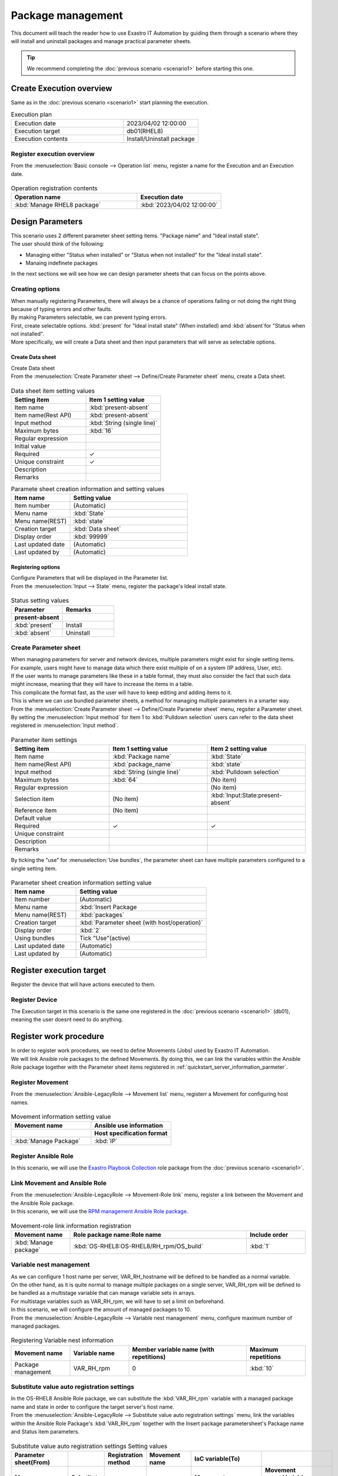 ==============
Package management
==============

| This document will teach the reader how to use Exastro IT Automation by guiding them through a scenario where they will install and uninstall packages and manage practical parameter sheets.

.. tip:: We recommend completing the :doc:`previous scenario <scenario1>` before starting this one.


Create Execution overview
==============

| Same as in the :doc:`previous scenario <scenario1>` start planning the execution.

.. list-table:: Execution plan
   :widths: 15 10
   :header-rows: 0

   * - Execution date
     - 2023/04/02 12:00:00
   * - Execution target
     - db01(RHEL8)
   * - Execution contents
     - Install/Uninstall package

Register execution overview
------------

| From the :menuselection:`Basic console --> Operation list` menu, register a name for the Execution and an Execution date.

.. figure:: ../../../../images/learn/quickstart/scenario2/オペレーション登録.png
   :width: 1200px
   :alt: Register Operation

.. list-table:: Operation registration contents
   :widths: 15 10
   :header-rows: 1

   * - Operation name
     - Execution date
   * - :kbd:`Manage RHEL8 package`
     - :kbd:`2023/04/02 12:00:00`


Design Parameters
==============

| This scenario uses 2 different parameter sheet setting items. "Package name" and "Ideal install state".
| The user should think of the following:

- Managing either "Status when installed" or "Status when not installed" for the "Ideal install state".
- Manaing indefinete packages

| In the next sections we will see how we can design parameter sheets that can focus on the points above.

Creating options
------------

| When manually registering Parameters, there will always be a chance of operations failing or not doing the right thing because of typing errors and other faults.
| By making Parameters selectable, we can prevent typing errors.

| First, create selectable options. :kbd:`present` for "Ideal install state" (When installed) amd  :kbd:`absent`for "Status when not installed".
| More specifically, we will create a Data sheet and then input parameters that will serve as selectable options.

.. glossary:: Data sheet
   Data sheets are data structures that manages fixed data parameters used by Exastro IT Automation.

.. _quickstart_create_datasheet:

Create Data sheet
^^^^^^^^^^^^^^^^^^

| Create Data sheet

| From the :menuselection:`Create Parameter sheet --> Define/Create Parameter sheet` menu, create a Data sheet.

.. figure:: ../../../../images/learn/quickstart/scenario2/データシートの作成.gif
   :width: 1200px
   :alt: Data sheet creation

.. list-table:: Data sheet item setting values
   :widths: 10 10
   :header-rows: 1

   * - Setting item
     - Item 1 setting value
   * - Item name
     - :kbd:`present-absent`
   * - Item name(Rest API) 
     - :kbd:`present-absent`
   * - Input method
     - :kbd:`String (single line)`
   * - Maximum bytes
     - :kbd:`16`
   * - Regular expression
     - 
   * - Initial value
     - 
   * - Required
     - ✓
   * - Unique constraint
     - ✓
   * - Description
     - 
   * - Remarks
     - 

.. list-table:: Paramete sheet creation information and setting values
   :widths: 5 10
   :header-rows: 1

   * - Item name
     - Setting value
   * - Item number
     - (Automatic)
   * - Menu name
     - :kbd:`State`
   * - Menu name(REST)
     - :kbd:`state`
   * - Creation target
     - :kbd:`Data sheet`
   * - Display order
     - :kbd:`99999`
   * - Last updated date
     - (Automatic)
   * - Last updated by
     - (Automatic)

Registering options
^^^^^^^^^^^^

| Configure Parameters that will be displayed in the Parameter list.
| From the :menuselection:`Input --> State` menu, register the package's Ideal install state.

.. figure:: ../../../../images/learn/quickstart/scenario2/選択肢を登録.gif
   :width: 1200px
   :alt: Option registration

.. list-table:: Status setting values
   :widths: 10 10
   :header-rows: 2

   * - Parameter
     - Remarks
   * - present-absent
     - 
   * - :kbd:`present`
     - Install
   * - :kbd:`absent`
     - Uninstall

Create Parameter sheet
----------------------

| When managing parameters for server and network devices, multiple parameters might exist for single setting items.

| For example, users might have to manage data which there exist multiple of on a system (IP address, User, etc).
| If the user wants to manage parameters like these in a table format, they must also consider the fact that such data might increase, meaning that they will have to increase the items in a table. 
| This complicate the format fast, as the user will have to keep editing and adding items to it.

| This is where we can use bundled parameter sheets, a method for managing multiple parameters in a smarter way.

| From the :menuselection:`Create Parameter sheet --> Define/Create Parameter sheet` menu, regsiter a Parameter sheet.
| By setting the :menuselection:`Input method` for Item 1 to :kbd:`Pulldown selection` users can refer to the data sheet registered in :menuselection:`Input method`.

.. figure:: ../../../../images/learn/quickstart/scenario2/パラメータ項目設定.gif
   :width: 1200px
   :alt: Parameter item settings

.. list-table:: Parameter item settings
   :widths: 10 10 10
   :header-rows: 1
   :class: filter-table

   * - Setting item
     - Item 1 setting value
     - Item 2 setting value
   * - Item name
     - :kbd:`Package name`
     - :kbd:`State`
   * - Item name(Rest API) 
     - :kbd:`package_name`
     - :kbd:`state`
   * - Input method
     - :kbd:`String (single line)`
     - :kbd:`Pulldown selection`
   * - Maximum bytes
     - :kbd:`64`
     - (No item)
   * - Regular expression
     - 
     - (No item)
   * - Selection item
     - (No item)
     - :kbd:`Input:State:present-absent`
   * - Reference item
     - (No item)
     - 

   * - Default value
     - 
     - 
   * - Required
     - ✓
     - ✓
   * - Unique constraint
     - 
     - 
   * - Description
     - 
     - 
   * - Remarks
     - 
     - 

| By ticking the "use" for :menuselection:`Use bundles`, the parameter sheet can have multiple parameters configured to a single setting item.

.. figure:: ../../../../images/learn/quickstart/scenario2/パラメータシート作成情報設定.png
   :width: 1200px
   :alt: Configuring Parameter sheet creation information.

.. list-table:: Parameter sheet creation information setting value
   :widths: 5 10
   :header-rows: 1
   :class: filter-table

   * - Item name
     - Setting value
   * - Item number
     - (Automatic)
   * - Menu name
     - :kbd:`Insert Package
   * - Menu name(REST)
     - :kbd:`packages`
   * - Creation target
     - :kbd:`Parameter sheet (with host/operation)`
   * - Display order
     - :kbd:`2`
   * - Using bundles
     - Tick "Use"(active)
   * - Last updated date
     - (Automatic)
   * - Last updated by
     - (Automatic)


Register execution target
==============

| Register the device that will have actions executed to them.

Register Device
--------

| The Execution target in this scenario is the same one registered in the :doc:`previous scenario <scenario1>` (db01), meaning the user doesnt need to do anything.


Register work procedure
==============

| In order to register work procedures, we need to define Movements (Jobs) used by Exastro IT Automation.
| We will link Ansible role packages to the defined Movements. By doing this, we can link the variables within the Ansible Role package together with the Parameter sheet items registered in :ref:`quickstart_server_information_parmeter`.

Register Movement
-------------

| From the :menuselection:`Ansible-LegacyRole --> Movement list` menu, registerr a Movement for configuring host names.

.. figure:: ../../../../images/learn/quickstart/scenario2/Movement登録.png
   :width: 1200px
   :alt: Movement registration

.. list-table:: Movement information setting value
   :widths: 10 10
   :header-rows: 2

   * - Movement name
     - Ansible use information
   * - 
     - Host specification format
   * - :kbd:`Manage Package`
     - :kbd:`IP`

Register Ansible Role 
-----------------

| In this scenario, we will use the `Exastro Playbook Collection <https://github.com/exastro-suite/playbook-collection-docs/blob/master/ansible_role_packages/README.md>`_ role package from the :doc:`previous scenario <scenario1>`. 

Link Movement and Ansible Role
---------------------------------

| From the :menuselection:`Ansible-LegacyRole --> Movement-Role link` menu, register a link between the Movement and the Ansible Role package.
| In this scenario, we will use the `RPM management Ansible Role package <https://github.com/exastro-playbook-collection/OS-RHEL8/tree/master/RH_rpm/OS_build>`_.

.. figure:: ../../../../images/learn/quickstart/scenario2/MovementとRole紐づけ.png
   :width: 1200px
   :alt: Linking Movement and Role

.. list-table:: Movement-role link information registration
  :widths: 10 30 10
  :header-rows: 1

  * - Movement name
    - Role package name:Role name
    - Include order
  * - :kbd:`Manage package`
    - :kbd:`OS-RHEL8:OS-RHEL8/RH_rpm/OS_build`
    - :kbd:`1`

Variable nest management
--------------

| As we can configure 1 host name per server, VAR_RH_hostname will be defined to be handled as a normal variable.

.. code-block:: yaml
   :caption: VAR_RH_hostname variable structure

   # Only 1 value for VAR_RH_hostname 
   VAR_RH_hostname: myhostname

| On the other hand, as it is quite normal to manage multiple packages on a single server, VAR_RH_rpm will be defined to be handled as a multistage variable that can manage variable sets in arrays.

.. code-block:: yaml
   :caption: VAR_RH_rpm variable structure (=multistage variable)

   # Variable set (action and pkg_name) loops to VAR_RH_rpm with no set number.
   VAR_RH_rpm:
   - action: absent
     pkg_name: httpd
   - action: present
     pkg_name: vsftpd
     ...

| For multistage variables such as VAR_RH_rpm, we will have to set a limit on beforehand.
| In this scenario, we will configure the amount of managed packages to 10.

| From the :menuselection:`Ansible-LegacyRole --> Variable nest management` menu, configure maximum number of managed packages.

.. figure:: ../../../../images/learn/quickstart/scenario2/変数ネスト管理.gif
   :width: 1200px
   :alt: Variable nest management

.. list-table:: Registering Variable nest information
   :widths: 10 10 20 10
   :header-rows: 1

   * - Movement name
     - Variable name
     - Member variable name (with repetitions)
     - Maximum repetitions
   * - Package management
     - VAR_RH_rpm
     - 0
     - :kbd:`10`

Substitute value auto registration settings
------------------

| In the OS-RHEL8 Ansible Role package, we can substitute the :kbd:`VAR_RH_rpm` variable with a managed package name and state in order to configure the target server's host name.

| From the :menuselection:`Ansible-LegacyRole --> Substitute value auto registration settings` menu, link the variables within the Ansible Role Package's :kbd:`VAR_RH_rpm` together with the Insert package parametersheet's Package name and Status item parameters.

.. figure:: ../../../../images/learn/quickstart/scenario2/代入値自動登録設定.png
   :width: 1200px
   :alt: Substitute value auto registration settings

.. list-table:: Substitute value auto registration settings Setting values
  :widths: 40 10 10 20 20 30
  :header-rows: 2

  * - Parameter sheet(From)
    -
    - Registration method
    - Movement name
    - IaC variable(To)
    -
  * - Menu group:Menu:Item
    - Substitute order
    -
    -
    - Movement name:Variable name
    - Movement name:Variable name:Member variable
  * - :kbd:`Substitute value auto registration:Insert Package:Package name`
    - :kbd:`1`
    - :kbd:`Value type`
    - :kbd:`Manage Package`
    - :kbd:`Manage Package:VAR_RH_rpm`
    - :kbd:`Manage Package:VAR_RH_rpm:[0].pkg_name`
  * - :kbd:`Substitute value auto registration:Insert Package:State`
    - :kbd:`1`
    - :kbd:`Value type`
    - :kbd:`Manage Package`
    - :kbd:`Manage Package:VAR_RH_rpm`
    - :kbd:`Manage Package:VAR_RH_rpm:[0].action`
  * - :kbd:`Substitute value auto registration:Insert Package:Package name`
    - :kbd:`2`
    - :kbd:`Value type`
    - :kbd:`Manage Package`
    - :kbd:`Manage Package:VAR_RH_rpm`
    - :kbd:`Manage Package:VAR_RH_rpm:[1].pkg_name`
  * - :kbd:`Substitute value auto registration:Insert Package:State`
    - :kbd:`2`
    - :kbd:`Value type`
    - :kbd:`Manage Package`
    - :kbd:`Manage Package:VAR_RH_rpm`
    - :kbd:`Manage Package:VAR_RH_rpm:[1].action`
  * - :kbd:`Substitute value auto registration:Insert Package:Package name`
    - :kbd:`3`
    - :kbd:`Value type`
    - :kbd:`Manage Package`
    - :kbd:`Manage Package:VAR_RH_rpm`
    - :kbd:`Manage Package:VAR_RH_rpm:[2].pkg_name`
  * - :kbd:`Substitute value auto registration:Insert Package:State`
    - :kbd:`3`
    - :kbd:`Value type`
    - :kbd:`Manage Package`
    - :kbd:`Manage Package:VAR_RH_rpm`
    - :kbd:`Manage Package:VAR_RH_rpm:[2].action`
  * - :kbd:`Substitute value auto registration:Insert Package:Package name`
    - :kbd:`4`
    - :kbd:`Value type`
    - :kbd:`Manage Package`
    - :kbd:`Manage Package:VAR_RH_rpm`
    - :kbd:`Manage Package:VAR_RH_rpm:[3].pkg_name`
  * - :kbd:`Substitute value auto registration:Insert Package:State`
    - :kbd:`4`
    - :kbd:`Value type`
    - :kbd:`Manage Package`
    - :kbd:`Manage Package:VAR_RH_rpm`
    - :kbd:`Manage Package:VAR_RH_rpm:[3].action`
  * - :kbd:`Substitute value auto registration:Insert Package:Package name`
    - :kbd:`5`
    - :kbd:`Value type`
    - :kbd:`Manage Package`
    - :kbd:`Manage Package:VAR_RH_rpm`
    - :kbd:`Manage Package:VAR_RH_rpm:[4].pkg_name`
  * - :kbd:`Substitute value auto registration:Insert Package:State`
    - :kbd:`5`
    - :kbd:`Value type`
    - :kbd:`Manage Package`
    - :kbd:`Manage Package:VAR_RH_rpm`
    - :kbd:`Manage Package:VAR_RH_rpm:[4].action`
  * - :kbd:`Substitute value auto registration:Insert Package:Package name`
    - :kbd:`6`
    - :kbd:`Value type`
    - :kbd:`Manage Package`
    - :kbd:`Manage Package:VAR_RH_rpm`
    - :kbd:`Manage Package:VAR_RH_rpm:[5].pkg_name`
  * - :kbd:`Substitute value auto registration:Insert Package:State`
    - :kbd:`6`
    - :kbd:`Value type`
    - :kbd:`Manage Package`
    - :kbd:`Manage Package:VAR_RH_rpm`
    - :kbd:`Manage Package:VAR_RH_rpm:[5].action`
  * - :kbd:`Substitute value auto registration:Insert Package:Package name`
    - :kbd:`7`
    - :kbd:`Value type`
    - :kbd:`Manage Package`
    - :kbd:`Manage Package:VAR_RH_rpm`
    - :kbd:`Manage Package:VAR_RH_rpm:[6].pkg_name`
  * - :kbd:`Substitute value auto registration:Insert Package:State`
    - :kbd:`7`
    - :kbd:`Value type`
    - :kbd:`Manage Package`
    - :kbd:`Manage Package:VAR_RH_rpm`
    - :kbd:`Manage Package:VAR_RH_rpm:[6].action`
  * - :kbd:`Substitute value auto registration:Insert Package:Package name`
    - :kbd:`8`
    - :kbd:`Value type`
    - :kbd:`Manage Package`
    - :kbd:`Manage Package:VAR_RH_rpm`
    - :kbd:`Manage Package:VAR_RH_rpm:[7].pkg_name`
  * - :kbd:`Substitute value auto registration:Insert Package:State`
    - :kbd:`8`
    - :kbd:`Value type`
    - :kbd:`Manage Package`
    - :kbd:`Manage Package:VAR_RH_rpm`
    - :kbd:`Manage Package:VAR_RH_rpm:[7].action`
  * - :kbd:`Substitute value auto registration:Insert Package:Package name`
    - :kbd:`9`
    - :kbd:`Value type`
    - :kbd:`Manage Package`
    - :kbd:`Manage Package:VAR_RH_rpm`
    - :kbd:`Manage Package:VAR_RH_rpm:[8].pkg_name`
  * - :kbd:`Substitute value auto registration:Insert Package:State`
    - :kbd:`9`
    - :kbd:`Value type`
    - :kbd:`Manage Package`
    - :kbd:`Manage Package:VAR_RH_rpm`
    - :kbd:`Manage Package:VAR_RH_rpm:[8].action`
  * - :kbd:`Substitute value auto registration:Insert Package:Package name`
    - :kbd:`10`
    - :kbd:`Value type`
    - :kbd:`Manage Package`
    - :kbd:`Manage Package:VAR_RH_rpm`
    - :kbd:`Manage Package:VAR_RH_rpm:[9].pkg_name`
  * - :kbd:`Substitute value auto registration:Insert Package:State`
    - :kbd:`10`
    - :kbd:`Value type`
    - :kbd:`Manage Package`
    - :kbd:`Manage Package:VAR_RH_rpm`
    - :kbd:`Manage Package:VAR_RH_rpm:[9].action`

| Registering this amount of data through the WebUI will take a lot of time.
| We recommend the user use "Download all" and "File bulk registration" function to register large amounts of data at once.

.. figure:: ../../../../images/learn/quickstart/scenario2/代入値自動登録設定_一括登録.gif
   :width: 1200px
   :alt: Substitute value auto registration settings(Bulk registration)


Install packages (1st time)
===================================

| First in, the Parameter sheet, we will register the desired values to the parameter for each device.
| In this scenario, we will install a package called :kbd:`postgresql-server` to the db01 host and construct a DB server.

Configure Parameters
--------------

| From :menuselection:`Input --> Insert Package` register Parameters for the host.

.. figure:: ../../../../images/learn/quickstart/scenario2/パラメータ設定.gif
   :width: 1200px
   :alt: Parameter settings

.. list-table:: Insert Package parameter setting values
  :widths: 5 20 5 10 5
  :header-rows: 2

  * - Host name
    - Operation
    - Input order
    - Parameter
    - 
  * - 
    - Operation name
    - 
    - Package name
    - State
  * - db01
    - :kbd:`2023/04/02 12:00:00_Manage RHEL8 package`
    - :kbd:`1`
    - :kbd:`postgresql-server`
    - :kbd:`present`

Execute
--------

1. Pre-execution confirmation

   | First, check the current state of the server.
   | SSH login to the server and check the installation status of postgresql-server

   .. code-block:: bash
      :caption: Command

      rpm -q postgresql-server

   .. code-block:: bash
      :caption: Execution results

      package postgresql-server is not installed

2. Execute

   | From :menuselection:`Ansible-LegacyRole --> Execute`, select the :kbd:`Manage package` Movement and press the :guilabel:` Execute` button.
   | Next, in :menuselection:`Execution settings`, select the :kbd:`Manage RHEL8 host name` Operation and press the :guilabel:`Execute` button.

   | Open the :menuselection:`Check execution status` page and check that the status says "Complete".

   .. figure:: ../../../../images/learn/quickstart/scenario2/作業実行.gif
      :width: 1200px
      :alt: Execute

3. Post-execution confirmation

   | Access the server again and check and check the postgresql-server installation status. It should be installed.

   .. code-block:: bash
      :caption: Command

      rpm -q postgresql-server

   .. code-block:: bash
      :caption: Execution results

      # Version differs depending on the environment
      postgresql-server-10.23-1.module+el8.7.0+17280+3a452e1f.x86_64


Install packages (2nd time)
===================================

| In the previous section, we installed the :kbd:`postgresql-server` package to db01 and constructed a DB server.
| However, what if we need to change it to mariadb-server instead of postgresql-server.

Configure Parameter
--------------

| From :menuselection:`Input  --> Insert Package` reigster new parameters.

.. figure:: ../../../../images/learn/quickstart/scenario2/パラメータ設定2.png
   :width: 1200px
   :alt: Configuring parameters 2

.. list-table:: Insert Package parameter setting values
  :widths: 5 20 5 10 5
  :header-rows: 2

  * - Host name
    - Operation
    - Substitute order
    - Parameter
    - 
  * - 
    - Operation name
    - 
    - Package name
    - State
  * - db01
    - :kbd:`2023/04/02 12:00:00_Manage RHEL8 package`
    - :kbd:`1`
    - :kbd:`postgresql-server`
    - :kbd:`absent`
  * - db01
    - :kbd:`2023/04/02 12:00:00_Manage RHEL8 package`
    - :kbd:`2`
    - :kbd:`mariadb-server`
    - :kbd:`present`

Execute
--------

1. Pre-execution confirmation

   | Check the current status of the Server.
   | SSH login to the server and check the installation status of postgresql-server.

   .. code-block:: bash
      :caption: Command

      rpm -q postgresql-server

   .. code-block:: bash
      :caption: Execution results

      # Differs depending on the version
      postgresql-server-10.23-1.module+el8.7.0+17280+3a452e1f.x86_64

   .. code-block:: bash
      :caption: Command

      rpm -q mariadb-server

   .. code-block:: bash
      :caption: Execution results

      package mariadb-server is not installed

2. Execute

   | From :menuselection:`Ansible-LegacyRole --> Execute`, select the :kbd:`Manage package` Movement and press the :guilabel:` Execute` button.
   | Next, in :menuselection:`Execution settings`, select the :kbd:`Manage RHEL8 host name` Operation and press the :guilabel:`Execute` button.

   | Open the :menuselection:`Check execution status` page and check that the status says "Complete".

   .. figure:: ../../../../images/learn/quickstart/scenario2/作業実行2.gif
      :width: 1200px
      :alt: Execute2

3. Post-execution confirmation

   | Access the server again and check and check the the package statues. postgresql-server should be uninstalled and mariadb-server should be installed.

   .. code-block:: bash
      :caption: Command

      rpm -q postgresql-server

   .. code-block:: bash
      :caption: Execution results

      package postgresql-server is not installed

   .. code-block:: bash
      :caption: Command

      rpm -q mariadb-server

   .. code-block:: bash
      :caption: Execution results

      mariadb-server-10.3.35-1.module+el8.6.0+15949+4ba4ec26.x86_64


Summary
======

| This scenario taught the reader how to use more practical and advanced Parameter sheets in Exastro IT Automation by guiding then through a scenario where they managed packages on a RHEL 8 server.

- For cases where the input values are already decided, users can use Data sheets in order to prevent typing mistakes.
- For cases where users have to manage multiple indefinite parameters, they can use bundles to manage parameters more flexibly.
- For cases where the user have to configure large amounts of parameters,they can use 「"Download all/File bulk registration" function to register data from a file.

| In the :doc:`next scenario <scenario3>` the user will be guided through a scenario where they will execute a series of jobs.
